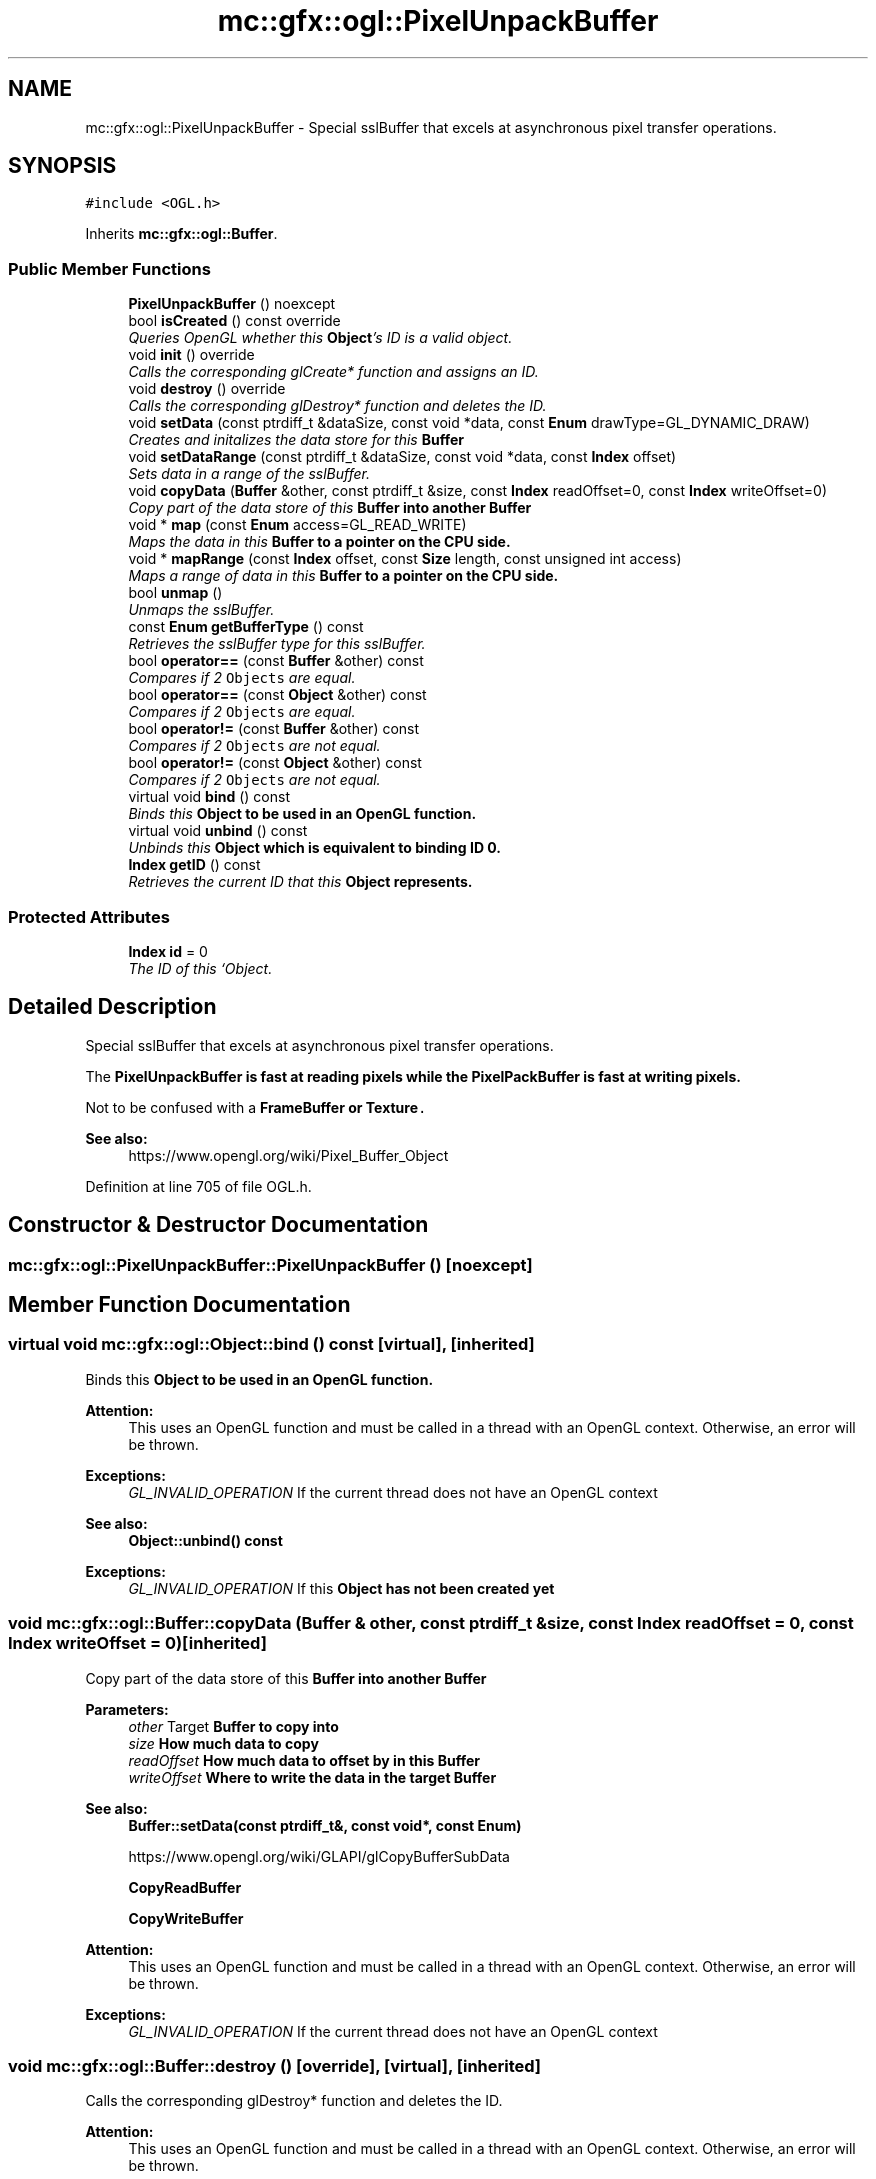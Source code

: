 .TH "mc::gfx::ogl::PixelUnpackBuffer" 3 "Wed Feb 1 2017" "Version Alpha" "MACE" \" -*- nroff -*-
.ad l
.nh
.SH NAME
mc::gfx::ogl::PixelUnpackBuffer \- Special sslBuffer that excels at asynchronous pixel transfer operations\&.  

.SH SYNOPSIS
.br
.PP
.PP
\fC#include <OGL\&.h>\fP
.PP
Inherits \fBmc::gfx::ogl::Buffer\fP\&.
.SS "Public Member Functions"

.in +1c
.ti -1c
.RI "\fBPixelUnpackBuffer\fP () noexcept"
.br
.ti -1c
.RI "bool \fBisCreated\fP () const  override"
.br
.RI "\fIQueries OpenGL whether this \fBObject\fP's ID is a valid object\&. \fP"
.ti -1c
.RI "void \fBinit\fP () override"
.br
.RI "\fICalls the corresponding glCreate* function and assigns an ID\&. \fP"
.ti -1c
.RI "void \fBdestroy\fP () override"
.br
.RI "\fICalls the corresponding glDestroy* function and deletes the ID\&. \fP"
.ti -1c
.RI "void \fBsetData\fP (const ptrdiff_t &dataSize, const void *data, const \fBEnum\fP drawType=GL_DYNAMIC_DRAW)"
.br
.RI "\fICreates and initalizes the data store for this \fC\fBBuffer\fP\fP \fP"
.ti -1c
.RI "void \fBsetDataRange\fP (const ptrdiff_t &dataSize, const void *data, const \fBIndex\fP offset)"
.br
.RI "\fISets data in a range of the sslBuffer\&. \fP"
.ti -1c
.RI "void \fBcopyData\fP (\fBBuffer\fP &other, const ptrdiff_t &size, const \fBIndex\fP readOffset=0, const \fBIndex\fP writeOffset=0)"
.br
.RI "\fICopy part of the data store of this \fC\fBBuffer\fP\fP into another \fC\fBBuffer\fP\fP \fP"
.ti -1c
.RI "void * \fBmap\fP (const \fBEnum\fP access=GL_READ_WRITE)"
.br
.RI "\fIMaps the data in this \fC\fBBuffer\fP\fP to a pointer on the CPU side\&. \fP"
.ti -1c
.RI "void * \fBmapRange\fP (const \fBIndex\fP offset, const \fBSize\fP length, const unsigned int access)"
.br
.RI "\fIMaps a range of data in this \fC\fBBuffer\fP\fP to a pointer on the CPU side\&. \fP"
.ti -1c
.RI "bool \fBunmap\fP ()"
.br
.RI "\fIUnmaps the sslBuffer\&. \fP"
.ti -1c
.RI "const \fBEnum\fP \fBgetBufferType\fP () const "
.br
.RI "\fIRetrieves the sslBuffer type for this sslBuffer\&. \fP"
.ti -1c
.RI "bool \fBoperator==\fP (const \fBBuffer\fP &other) const "
.br
.RI "\fICompares if 2 \fCObjects\fP are equal\&. \fP"
.ti -1c
.RI "bool \fBoperator==\fP (const \fBObject\fP &other) const "
.br
.RI "\fICompares if 2 \fCObjects\fP are equal\&. \fP"
.ti -1c
.RI "bool \fBoperator!=\fP (const \fBBuffer\fP &other) const "
.br
.RI "\fICompares if 2 \fCObjects\fP are not equal\&. \fP"
.ti -1c
.RI "bool \fBoperator!=\fP (const \fBObject\fP &other) const "
.br
.RI "\fICompares if 2 \fCObjects\fP are not equal\&. \fP"
.ti -1c
.RI "virtual void \fBbind\fP () const "
.br
.RI "\fIBinds this \fC\fBObject\fP\fP to be used in an OpenGL function\&. \fP"
.ti -1c
.RI "virtual void \fBunbind\fP () const "
.br
.RI "\fIUnbinds this \fC\fBObject\fP\fP which is equivalent to binding ID 0\&. \fP"
.ti -1c
.RI "\fBIndex\fP \fBgetID\fP () const "
.br
.RI "\fIRetrieves the current ID that this \fC\fBObject\fP\fP represents\&. \fP"
.in -1c
.SS "Protected Attributes"

.in +1c
.ti -1c
.RI "\fBIndex\fP \fBid\fP = 0"
.br
.RI "\fIThe ID of this `Object\&. \fP"
.in -1c
.SH "Detailed Description"
.PP 
Special sslBuffer that excels at asynchronous pixel transfer operations\&. 

The \fC\fBPixelUnpackBuffer\fP\fP is fast at reading pixels while the \fC\fBPixelPackBuffer\fP\fP is fast at writing pixels\&. 
.PP
Not to be confused with a \fC\fBFrameBuffer\fP\fP or \fC\fBTexture\fP\&.\fP 
.PP
\fBSee also:\fP
.RS 4
https://www.opengl.org/wiki/Pixel_Buffer_Object 
.RE
.PP

.PP
Definition at line 705 of file OGL\&.h\&.
.SH "Constructor & Destructor Documentation"
.PP 
.SS "mc::gfx::ogl::PixelUnpackBuffer::PixelUnpackBuffer ()\fC [noexcept]\fP"

.SH "Member Function Documentation"
.PP 
.SS "virtual void mc::gfx::ogl::Object::bind () const\fC [virtual]\fP, \fC [inherited]\fP"

.PP
Binds this \fC\fBObject\fP\fP to be used in an OpenGL function\&. 
.PP
\fBAttention:\fP
.RS 4
This uses an OpenGL function and must be called in a thread with an OpenGL context\&. Otherwise, an error will be thrown\&. 
.RE
.PP
\fBExceptions:\fP
.RS 4
\fIGL_INVALID_OPERATION\fP If the current thread does not have an OpenGL context 
.RE
.PP
\fBSee also:\fP
.RS 4
\fBObject::unbind() const\fP 
.RE
.PP
\fBExceptions:\fP
.RS 4
\fIGL_INVALID_OPERATION\fP If this \fC\fBObject\fP\fP has not been created yet 
.RE
.PP

.SS "void mc::gfx::ogl::Buffer::copyData (\fBBuffer\fP & other, const ptrdiff_t & size, const \fBIndex\fP readOffset = \fC0\fP, const \fBIndex\fP writeOffset = \fC0\fP)\fC [inherited]\fP"

.PP
Copy part of the data store of this \fC\fBBuffer\fP\fP into another \fC\fBBuffer\fP\fP 
.PP
\fBParameters:\fP
.RS 4
\fIother\fP Target \fC\fBBuffer\fP\fP to copy into 
.br
\fIsize\fP How much data to copy 
.br
\fIreadOffset\fP How much data to offset by in this \fC\fBBuffer\fP\fP 
.br
\fIwriteOffset\fP Where to write the data in the target \fC\fBBuffer\fP\fP 
.RE
.PP
\fBSee also:\fP
.RS 4
\fBBuffer::setData(const ptrdiff_t&, const void*, const Enum)\fP 
.PP
https://www.opengl.org/wiki/GLAPI/glCopyBufferSubData 
.PP
\fBCopyReadBuffer\fP 
.PP
\fBCopyWriteBuffer\fP 
.RE
.PP
\fBAttention:\fP
.RS 4
This uses an OpenGL function and must be called in a thread with an OpenGL context\&. Otherwise, an error will be thrown\&. 
.RE
.PP
\fBExceptions:\fP
.RS 4
\fIGL_INVALID_OPERATION\fP If the current thread does not have an OpenGL context 
.RE
.PP

.SS "void mc::gfx::ogl::Buffer::destroy ()\fC [override]\fP, \fC [virtual]\fP, \fC [inherited]\fP"

.PP
Calls the corresponding glDestroy* function and deletes the ID\&. 
.PP
\fBAttention:\fP
.RS 4
This uses an OpenGL function and must be called in a thread with an OpenGL context\&. Otherwise, an error will be thrown\&. 
.RE
.PP
\fBExceptions:\fP
.RS 4
\fIGL_INVALID_OPERATION\fP If the current thread does not have an OpenGL context 
.RE
.PP
\fBSee also:\fP
.RS 4
\fBObject::init()\fP 
.PP
\fBObject::bind() const\fP 
.PP
\fBObject::unbind\fP const 
.PP
\fBObject::isCreated() const\fP 
.RE
.PP
\fBExceptions:\fP
.RS 4
\fIGL_INVALID_OPERATION\fP If this \fC\fBObject\fP\fP has not been created yet (\fBObject::init()\fP has not been called) 
.RE
.PP

.PP
Implements \fBmc::gfx::ogl::Object\fP\&.
.SS "const \fBEnum\fP mc::gfx::ogl::Buffer::getBufferType () const\fC [inherited]\fP"

.PP
Retrieves the sslBuffer type for this sslBuffer\&. This is based on the class\&. 
.PP
\fBReturns:\fP
.RS 4
The sslBuffer type 
.RE
.PP

.SS "\fBIndex\fP mc::gfx::ogl::Object::getID () const\fC [inherited]\fP"

.PP
Retrieves the current ID that this \fC\fBObject\fP\fP represents\&. The ID is an unsigned number that acts like a pointer to OpenGL memory\&. It is assigned when \fBObject::init()\fP is called\&. 
.PP
If it is 0, the \fC\fBObject\fP\fP is considered uncreated\&. 
.PP
When using \fBObject::bind() const \fPit will bind to this ID\&. \fBObject::unbind() const \fPwill bind to ID 0, which is the equivelant of a null pointer\&. 
.PP
\fBReturns:\fP
.RS 4
The ID represented by this \fC\fBObject\fP\fP 
.RE
.PP

.SS "void mc::gfx::ogl::Buffer::init ()\fC [override]\fP, \fC [virtual]\fP, \fC [inherited]\fP"

.PP
Calls the corresponding glCreate* function and assigns an ID\&. 
.PP
\fBAttention:\fP
.RS 4
This uses an OpenGL function and must be called in a thread with an OpenGL context\&. Otherwise, an error will be thrown\&. 
.RE
.PP
\fBExceptions:\fP
.RS 4
\fIGL_INVALID_OPERATION\fP If the current thread does not have an OpenGL context 
.RE
.PP
\fBSee also:\fP
.RS 4
\fBObject::destroy()\fP 
.PP
\fBObject::bind() const\fP 
.PP
\fBObject::unbind\fP const 
.PP
\fBObject::isCreated() const\fP 
.RE
.PP

.PP
Implements \fBmc::gfx::ogl::Object\fP\&.
.SS "bool mc::gfx::ogl::Buffer::isCreated () const\fC [override]\fP, \fC [virtual]\fP, \fC [inherited]\fP"

.PP
Queries OpenGL whether this \fBObject\fP's ID is a valid object\&. 
.PP
\fBReturns:\fP
.RS 4
Whether this \fC\fBObject\fP\fP represents memory 
.RE
.PP
\fBSee also:\fP
.RS 4
\fBObject::bind() const\fP 
.PP
\fBObject::init()\fP 
.RE
.PP
\fBAttention:\fP
.RS 4
This uses an OpenGL function and must be called in a thread with an OpenGL context\&. Otherwise, an error will be thrown\&. 
.RE
.PP
\fBExceptions:\fP
.RS 4
\fIGL_INVALID_OPERATION\fP If the current thread does not have an OpenGL context 
.RE
.PP

.PP
Implements \fBmc::gfx::ogl::Object\fP\&.
.SS "void* mc::gfx::ogl::Buffer::map (const \fBEnum\fP access = \fCGL_READ_WRITE\fP)\fC [inherited]\fP"

.PP
Maps the data in this \fC\fBBuffer\fP\fP to a pointer on the CPU side\&. May be slow\&.
.PP
\fBParameters:\fP
.RS 4
\fIaccess\fP Which access to use\&. Must be GL_READ_ONLY, GL_WRITE_ONLY, or GL_READ_WRITE\&. 
.RE
.PP
\fBSee also:\fP
.RS 4
https://www.opengl.org/wiki/GLAPI/glMapBuffer 
.PP
\fBBuffer::mapRange(const Index, const Size, const unsigned int)\fP 
.RE
.PP
\fBWarning:\fP
.RS 4
DO NOT DELETE THE POINTER RETURNED\&. IT IS NOT DYNAMICALLY ALLOCATED\&. 
.PP
After \fBBuffer::unmap()\fP is called, the pointer returned may be unsafe\&. Using it will be undefined\&. 
.RE
.PP
\fBAttention:\fP
.RS 4
When using this function don't forget to use \fBBuffer::unmap()\fP when you are done using the pointer 
.PP
This uses an OpenGL function and must be called in a thread with an OpenGL context\&. Otherwise, an error will be thrown\&. 
.RE
.PP
\fBExceptions:\fP
.RS 4
\fIGL_INVALID_OPERATION\fP If the current thread does not have an OpenGL context 
.RE
.PP

.SS "void* mc::gfx::ogl::Buffer::mapRange (const \fBIndex\fP offset, const \fBSize\fP length, const unsigned int access)\fC [inherited]\fP"

.PP
Maps a range of data in this \fC\fBBuffer\fP\fP to a pointer on the CPU side\&. 
.PP
\fBParameters:\fP
.RS 4
\fIoffset\fP The starting offset to map 
.br
\fIlength\fP How much data to map 
.br
\fIaccess\fP A combination of access flags to determine how the data will be used\&. These flags determine how fast or slow the mapping will take\&. 
.RE
.PP
\fBSee also:\fP
.RS 4
https://www.opengl.org/wiki/GLAPI/glMapBufferRange 
.PP
\fBBuffer::map(const Enum)\fP 
.RE
.PP
\fBWarning:\fP
.RS 4
DO NOT DELETE THE POINTER RETURNED\&. IT IS NOT DYNAMICALLY ALLOCATED\&. 
.PP
After \fBBuffer::unmap()\fP is called, the pointer returned may be unsafe\&. Using it will be undefined\&. 
.RE
.PP
\fBAttention:\fP
.RS 4
When using this function don't forget to use \fBBuffer::unmap()\fP when you are done using the pointer 
.PP
This uses an OpenGL function and must be called in a thread with an OpenGL context\&. Otherwise, an error will be thrown\&. 
.RE
.PP
\fBExceptions:\fP
.RS 4
\fIGL_INVALID_OPERATION\fP If the current thread does not have an OpenGL context 
.RE
.PP

.SS "bool mc::gfx::ogl::Object::operator!= (const \fBObject\fP & other) const\fC [inherited]\fP"

.PP
Compares if 2 \fCObjects\fP are not equal\&. 
.PP
\fBSee also:\fP
.RS 4
\fBObject::getID() const\fP 
.PP
\fBObject::operator==(const Object&) const\fP 
.RE
.PP
\fBReturns:\fP
.RS 4
Whether \fCthis\fP and \fCother\fP are different 
.RE
.PP
\fBParameters:\fP
.RS 4
\fIother\fP What to compare with 
.RE
.PP

.SS "bool mc::gfx::ogl::Buffer::operator!= (const \fBBuffer\fP & other) const\fC [inherited]\fP"

.PP
Compares if 2 \fCObjects\fP are not equal\&. 
.PP
\fBSee also:\fP
.RS 4
\fBObject::getID() const\fP 
.PP
\fBObject::operator==(const Object&) const\fP 
.RE
.PP
\fBReturns:\fP
.RS 4
Whether \fCthis\fP and \fCother\fP are different 
.RE
.PP
\fBParameters:\fP
.RS 4
\fIother\fP What to compare with 
.RE
.PP

.SS "bool mc::gfx::ogl::Object::operator== (const \fBObject\fP & other) const\fC [inherited]\fP"

.PP
Compares if 2 \fCObjects\fP are equal\&. 
.PP
\fBSee also:\fP
.RS 4
\fBObject::getID() const\fP 
.PP
\fBObject::operator!=(const Object&) const\fP 
.RE
.PP
\fBReturns:\fP
.RS 4
Whether \fCthis\fP and \fCother\fP are the same 
.RE
.PP
\fBParameters:\fP
.RS 4
\fIother\fP What to compare with 
.RE
.PP

.SS "bool mc::gfx::ogl::Buffer::operator== (const \fBBuffer\fP & other) const\fC [inherited]\fP"

.PP
Compares if 2 \fCObjects\fP are equal\&. 
.PP
\fBSee also:\fP
.RS 4
\fBObject::getID() const\fP 
.PP
\fBObject::operator!=(const Object&) const\fP 
.RE
.PP
\fBReturns:\fP
.RS 4
Whether \fCthis\fP and \fCother\fP are the same 
.RE
.PP
\fBParameters:\fP
.RS 4
\fIother\fP What to compare with 
.RE
.PP

.SS "void mc::gfx::ogl::Buffer::setData (const ptrdiff_t & dataSize, const void * data, const \fBEnum\fP drawType = \fCGL_DYNAMIC_DRAW\fP)\fC [inherited]\fP"

.PP
Creates and initalizes the data store for this \fC\fBBuffer\fP\fP 
.PP
\fBParameters:\fP
.RS 4
\fIdataSize\fP Size of the sslBuffer, measured in bytes\&. 
.br
\fIdata\fP Pointer to the actual data\&. Using \fCnullptr\fP or \fCNULL\fP will create an empty sslBuffer\&. 
.br
\fIdrawType\fP Expected usage pattern for the data\&. GL_DYNAMIC_DRAW by default 
.RE
.PP
\fBSee also:\fP
.RS 4
Buffer::setDataRange(const Index, const ptrdiff_t, const void*) 
.PP
\fBBuffer::copyData(Buffer&, const ptrdiff_t&, const Index, const Index)\fP 
.PP
https://www.opengl.org/wiki/GLAPI/glBufferData 
.RE
.PP
\fBAttention:\fP
.RS 4
This uses an OpenGL function and must be called in a thread with an OpenGL context\&. Otherwise, an error will be thrown\&. 
.RE
.PP
\fBExceptions:\fP
.RS 4
\fIGL_INVALID_OPERATION\fP If the current thread does not have an OpenGL context 
.RE
.PP

.SS "void mc::gfx::ogl::Buffer::setDataRange (const ptrdiff_t & dataSize, const void * data, const \fBIndex\fP offset)\fC [inherited]\fP"

.PP
Sets data in a range of the sslBuffer\&. Does not initialize data\&. \fBBuffer\fP:\fBsetData(const ptrdiff_t&, const void*, const Enum)\fP must be called first\&. 
.PP
\fBParameters:\fP
.RS 4
\fIoffset\fP Offset into the sslBuffer to set the data, measured in bytes 
.br
\fIdataSize\fP How large the region being inserted is, measured in bytes 
.br
\fIdata\fP Pointer to the data being inserted 
.RE
.PP
\fBSee also:\fP
.RS 4
https://www.opengl.org/wiki/GLAPI/glBufferSubData 
.PP
\fBBuffer::copyData(Buffer&, const ptrdiff_t&, const Index, const Index)\fP 
.RE
.PP
\fBAttention:\fP
.RS 4
This uses an OpenGL function and must be called in a thread with an OpenGL context\&. Otherwise, an error will be thrown\&. 
.RE
.PP
\fBExceptions:\fP
.RS 4
\fIGL_INVALID_OPERATION\fP If the current thread does not have an OpenGL context 
.RE
.PP

.SS "virtual void mc::gfx::ogl::Object::unbind () const\fC [virtual]\fP, \fC [inherited]\fP"

.PP
Unbinds this \fC\fBObject\fP\fP which is equivalent to binding ID 0\&. 
.PP
\fBAttention:\fP
.RS 4
This uses an OpenGL function and must be called in a thread with an OpenGL context\&. Otherwise, an error will be thrown\&. 
.RE
.PP
\fBExceptions:\fP
.RS 4
\fIGL_INVALID_OPERATION\fP If the current thread does not have an OpenGL context 
.RE
.PP
\fBSee also:\fP
.RS 4
\fBObject::bind() const\fP 
.RE
.PP

.SS "bool mc::gfx::ogl::Buffer::unmap ()\fC [inherited]\fP"

.PP
Unmaps the sslBuffer\&. Any mapped points will be deleted and using them will be undefined\&.
.PP
\fBReturns:\fP
.RS 4
Whether the data was corrupted during reading\&. This will be very rare but when it does happen you must reinitialize the data\&. 
.RE
.PP
\fBSee also:\fP
.RS 4
\fBBuffer::map(const Enum)\fP 
.PP
\fBBuffer::mapRange(const Index, const Size, const unsigned int)\fP 
.PP
https://www.opengl.org/wiki/GLAPI/glMapBuffer 
.RE
.PP
\fBWarning:\fP
.RS 4
Using a pointer after it was unmapped will be undefined 
.RE
.PP
\fBAttention:\fP
.RS 4
This uses an OpenGL function and must be called in a thread with an OpenGL context\&. Otherwise, an error will be thrown\&. 
.RE
.PP
\fBExceptions:\fP
.RS 4
\fIGL_INVALID_OPERATION\fP If the current thread does not have an OpenGL context 
.RE
.PP

.SH "Member Data Documentation"
.PP 
.SS "\fBIndex\fP mc::gfx::ogl::Object::id = 0\fC [protected]\fP, \fC [inherited]\fP"

.PP
The ID of this `Object\&. ` Should be set in \fBObject::init()\fP and become 0 in \fBObject::destroy()\fP 
.PP
\fBObject::getID() const \fPreturns this\&. 
.PP
Definition at line 182 of file OGL\&.h\&.

.SH "Author"
.PP 
Generated automatically by Doxygen for MACE from the source code\&.
